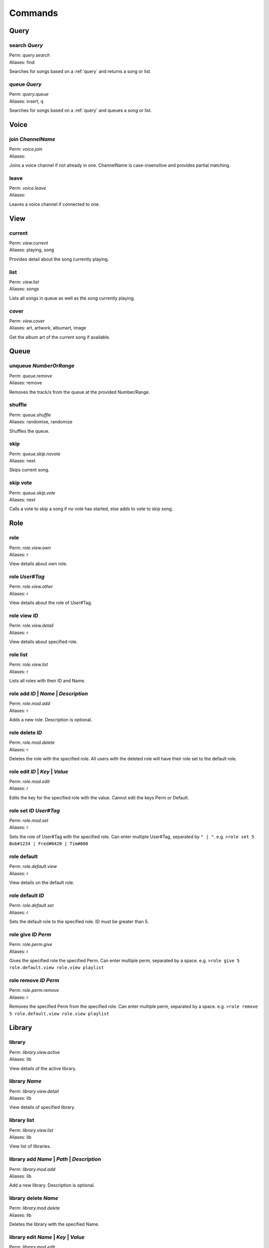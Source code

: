 Commands
========

Query
~~~~~

search `Query`
--------------

| Perm: *query.search*
| Aliases: find

Searches for songs based on a :ref:`query` and returns a song or list.

queue `Query`
-------------

| Perm: *query.queue*
| Aliases: insert, q

Searches for songs based on a :ref:`query` and queues a song or list.

Voice
~~~~~

join `ChannelName`
------------------

| Perm: *voice.join*
| Aliases: 

Joins a voice channel if not already in one. ChannelName is case-insensitive and provides partial matching.

leave
-----

| Perm: *voice.leave*
| Aliases: 

Leaves a voice channel if connected to one.

View
~~~~

current
-------

| Perm: *view.current*
| Aliases: playing, song

Provides detail about the song currently playing.

list
----

| Perm: *view.list*
| Aliases: songs

Lists all songs in queue as well as the song currently playing.

cover
-----

| Perm: *view.cover*
| Aliases: art, artwork, albumart, image

Get the album art of the current song if available.

Queue
~~~~~

unqueue `NumberOrRange`
-----------------------

| Perm: *queue.remove*
| Aliases: remove

Removes the track/s from the queue at the provided Number/Range.

shuffle
-------

| Perm: *queue.shuffle*
| Aliases: randomise, randomize

Shuffles the queue.

skip
----

| Perm: *queue.skip.novote*
| Aliases: next

Skips current song.

skip vote
---------

| Perm: *queue.skip.vote*
| Aliases: next

Calls a vote to skip a song if no vote has started, else adds to vote to skip song.

Role
~~~~

role
----

| Perm: *role.view.own*
| Aliases: r

View details about own role.

role `User#Tag`
---------------

| Perm: *role.view.other*
| Aliases: r

View details about the role of User#Tag.

role view `ID`
--------------

| Perm: *role.view.detail*
| Aliases: r

View details about specified role.

role list
---------

| Perm: *role.view.list*
| Aliases: r

Lists all roles with their ID and Name.

role add `ID` | `Name` | `Description`
--------------------------------------

| Perm: *role.mod.add*
| Aliases: r

Adds a new role. Description is optional.

role delete `ID`
----------------

| Perm: *role.mod.delete*
| Aliases: r

Deletes the role with the specified role. All users with the deleted role will have their role set to the default role.

role edit `ID` | `Key` | `Value`
--------------------------------

| Perm: *role.mod.edit*
| Aliases: r

Edits the key for the specified role with the value. Cannot edit the keys Perm or Default.

role set `ID` `User#Tag`
------------------------

| Perm: *role.mod.set*
| Aliases: r

Sets the role of User#Tag with the specified role. Can enter multiple User#Tag, separated by ``" | "``. e.g. ``>role set 5 Bob#1234 | Fred#0420 | Tim#000``

role default
------------

| Perm: *role.default.view*
| Aliases: r

View details on the default role.

role default `ID`
-----------------

| Perm: *role.default.set*
| Aliases: r

Sets the default role to the specified role. ID must be greater than 5.

role give `ID` `Perm`
---------------------

| Perm: *role.perm.give*
| Aliases: r

Gives the specified role the specified Perm. Can enter multiple perm, separated by a space. e.g. ``>role give 5 role.default.view role.view playlist``

role remove `ID` `Perm`
-----------------------

| Perm: *role.perm.remove*
| Aliases: r

Removes the specified Perm from the specified role. Can enter multiple perm, separated by a space. e.g. ``>role remove 5 role.default.view role.view playlist``

Library
~~~~~~~

library
-------

| Perm: *library.view.active*
| Aliases: lib

View details of the active library.

library `Name`
--------------

| Perm: *library.view.detail*
| Aliases: lib
View details of specified library.

library list
------------

| Perm: *library.view.list*
| Aliases: lib
View list of libraries.

library add `Name` | `Path` | `Description`
-------------------------------------------

| Perm: *library.mod.add*
| Aliases: lib
Add a new library. Description is optional.

library delete `Name`
---------------------

| Perm: *library.mod.delete*
| Aliases: lib
Deletes the library with the specified Name.

library edit `Name` | `Key` | `Value`
-------------------------------------

| Perm: *library.mod.edit*
| Aliases: lib
Edits the key for the library with the specified Name with the value. Cannot edit the key Active.

library select `Name`
---------------------

| Perm: *library.mod.select*
| Aliases: lib
Selects the specified library as the active library.

update
------

| Perm: *library.update.active*
| Aliases: 
Check active library for any changes and updates the library.

update `LibraryName`
--------------------

| Perm: *library.update.other*
| Aliases: 
Check specified library for any changes and updates the library.

Playlist
~~~~~~~~

playlist `Name`
---------------

| Perm: *playlist.view.detail*
| Aliases: pl
Lists all songs in the specified playlist.

playlist list
-------------

| Perm: *playlist.view.list*
| Aliases: pl
Lists all playlist names.

playlist save `Name`
--------------------

| Perm: *playlist.save*
| Aliases: pl
Save the current song and queue as a playlist with the specified name.

playlist load `Name`
--------------------

| Perm: *playlist.load*
| Aliases: pl
Load the specified playlist into the queue.

playlist delete `Name`
----------------------

| Perm: *playlist.delete.own* | *playlist.delete.other*
| Aliases: pl
Deletes the specified playlist if you created it and have *playlist.delete.own* perm.

Deletes the specified playlist if you didn't create it and have *playlist.delete.other* perm.